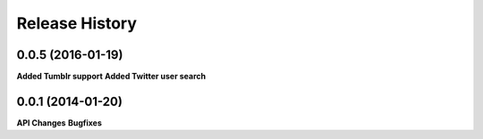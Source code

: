 .. :changelog:

Release History
---------------

0.0.5 (2016-01-19)
++++++++++++++++++

**Added Tumblr support**
**Added Twitter user search**


0.0.1 (2014-01-20)
++++++++++++++++++

**API Changes**
**Bugfixes**

